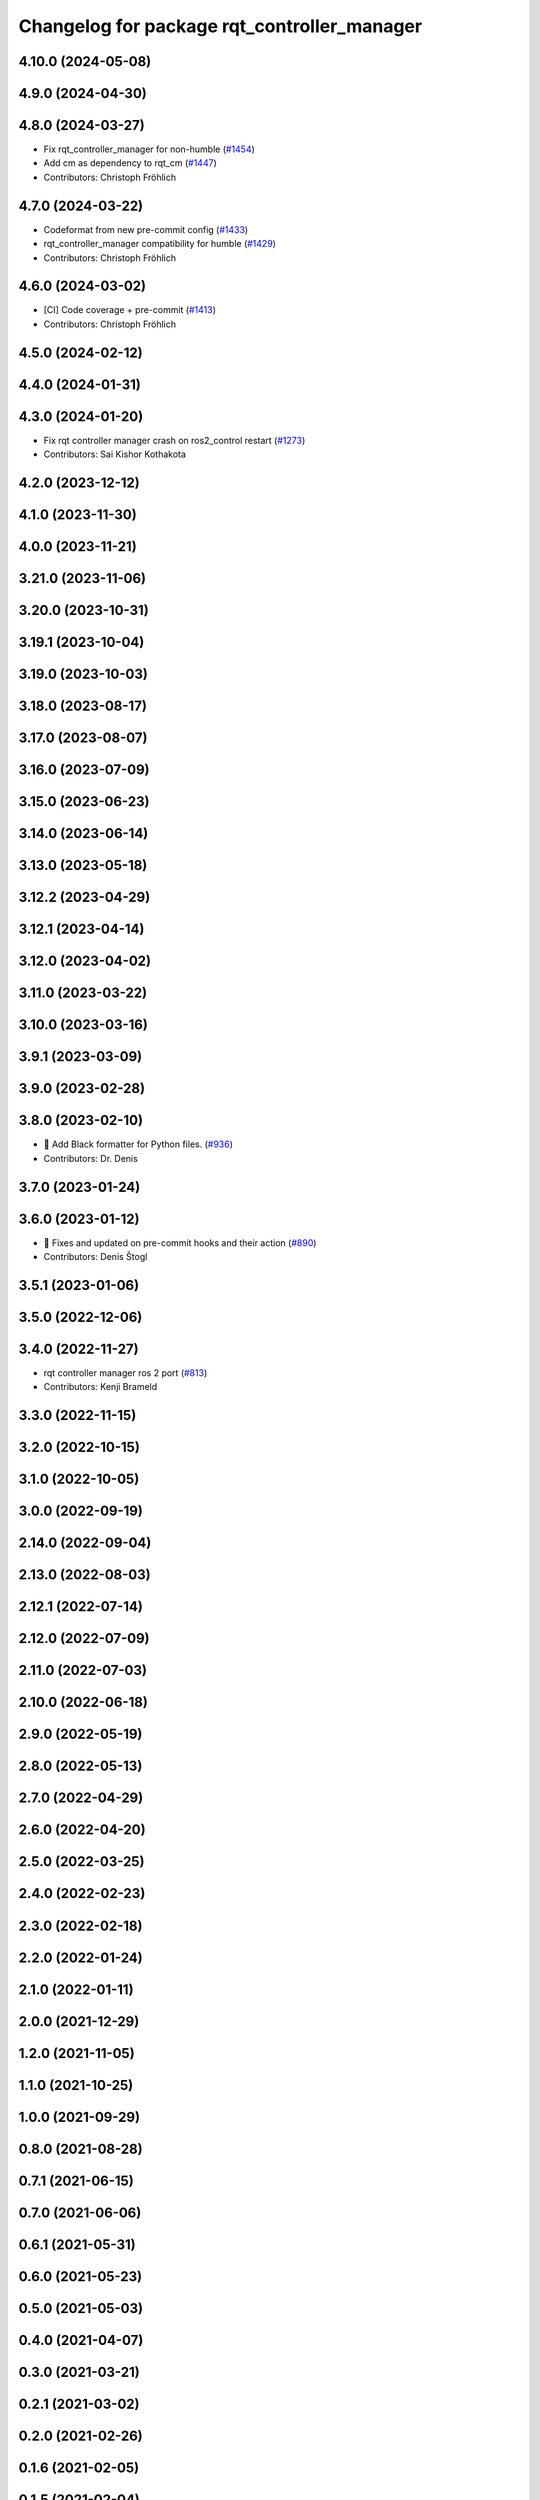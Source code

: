 ^^^^^^^^^^^^^^^^^^^^^^^^^^^^^^^^^^^^^^^^^^^^
Changelog for package rqt_controller_manager
^^^^^^^^^^^^^^^^^^^^^^^^^^^^^^^^^^^^^^^^^^^^

4.10.0 (2024-05-08)
-------------------

4.9.0 (2024-04-30)
------------------

4.8.0 (2024-03-27)
------------------
* Fix rqt_controller_manager for non-humble (`#1454 <https://github.com/ros-controls/ros2_control/issues/1454>`_)
* Add cm as dependency to rqt_cm (`#1447 <https://github.com/ros-controls/ros2_control/issues/1447>`_)
* Contributors: Christoph Fröhlich

4.7.0 (2024-03-22)
------------------
* Codeformat from new pre-commit config (`#1433 <https://github.com/ros-controls/ros2_control/issues/1433>`_)
* rqt_controller_manager compatibility for humble (`#1429 <https://github.com/ros-controls/ros2_control/issues/1429>`_)
* Contributors: Christoph Fröhlich

4.6.0 (2024-03-02)
------------------
* [CI] Code coverage + pre-commit (`#1413 <https://github.com/ros-controls/ros2_control/issues/1413>`_)
* Contributors: Christoph Fröhlich

4.5.0 (2024-02-12)
------------------

4.4.0 (2024-01-31)
------------------

4.3.0 (2024-01-20)
------------------
* Fix rqt controller manager crash on ros2_control restart (`#1273 <https://github.com/ros-controls/ros2_control/issues/1273>`_)
* Contributors: Sai Kishor Kothakota

4.2.0 (2023-12-12)
------------------

4.1.0 (2023-11-30)
------------------

4.0.0 (2023-11-21)
------------------

3.21.0 (2023-11-06)
-------------------

3.20.0 (2023-10-31)
-------------------

3.19.1 (2023-10-04)
-------------------

3.19.0 (2023-10-03)
-------------------

3.18.0 (2023-08-17)
-------------------

3.17.0 (2023-08-07)
-------------------

3.16.0 (2023-07-09)
-------------------

3.15.0 (2023-06-23)
-------------------

3.14.0 (2023-06-14)
-------------------

3.13.0 (2023-05-18)
-------------------

3.12.2 (2023-04-29)
-------------------

3.12.1 (2023-04-14)
-------------------

3.12.0 (2023-04-02)
-------------------

3.11.0 (2023-03-22)
-------------------

3.10.0 (2023-03-16)
-------------------

3.9.1 (2023-03-09)
------------------

3.9.0 (2023-02-28)
------------------

3.8.0 (2023-02-10)
------------------
* 🖤 Add Black formatter for Python files. (`#936 <https://github.com/ros-controls/ros2_control/issues/936>`_)
* Contributors: Dr. Denis

3.7.0 (2023-01-24)
------------------

3.6.0 (2023-01-12)
------------------
* 🔧 Fixes and updated on pre-commit hooks and their action (`#890 <https://github.com/ros-controls/ros2_control/issues/890>`_)
* Contributors: Denis Štogl

3.5.1 (2023-01-06)
------------------

3.5.0 (2022-12-06)
------------------

3.4.0 (2022-11-27)
------------------
* rqt controller manager ros 2 port (`#813 <https://github.com/ros-controls/ros2_control/issues/813>`_)
* Contributors: Kenji Brameld

3.3.0 (2022-11-15)
------------------

3.2.0 (2022-10-15)
------------------

3.1.0 (2022-10-05)
------------------

3.0.0 (2022-09-19)
------------------

2.14.0 (2022-09-04)
-------------------

2.13.0 (2022-08-03)
-------------------

2.12.1 (2022-07-14)
-------------------

2.12.0 (2022-07-09)
-------------------

2.11.0 (2022-07-03)
-------------------

2.10.0 (2022-06-18)
-------------------

2.9.0 (2022-05-19)
------------------

2.8.0 (2022-05-13)
------------------

2.7.0 (2022-04-29)
------------------

2.6.0 (2022-04-20)
------------------

2.5.0 (2022-03-25)
------------------

2.4.0 (2022-02-23)
------------------

2.3.0 (2022-02-18)
------------------

2.2.0 (2022-01-24)
------------------

2.1.0 (2022-01-11)
------------------

2.0.0 (2021-12-29)
------------------

1.2.0 (2021-11-05)
------------------

1.1.0 (2021-10-25)
------------------

1.0.0 (2021-09-29)
------------------

0.8.0 (2021-08-28)
------------------

0.7.1 (2021-06-15)
------------------

0.7.0 (2021-06-06)
------------------

0.6.1 (2021-05-31)
------------------

0.6.0 (2021-05-23)
------------------

0.5.0 (2021-05-03)
------------------

0.4.0 (2021-04-07)
------------------

0.3.0 (2021-03-21)
------------------

0.2.1 (2021-03-02)
------------------

0.2.0 (2021-02-26)
------------------

0.1.6 (2021-02-05)
------------------

0.1.5 (2021-02-04)
------------------

0.1.4 (2021-02-03)
------------------

0.1.3 (2021-01-21)
------------------

0.1.2 (2021-01-06)
------------------

0.1.1 (2020-12-23)
------------------

0.1.0 (2020-12-22)
------------------
